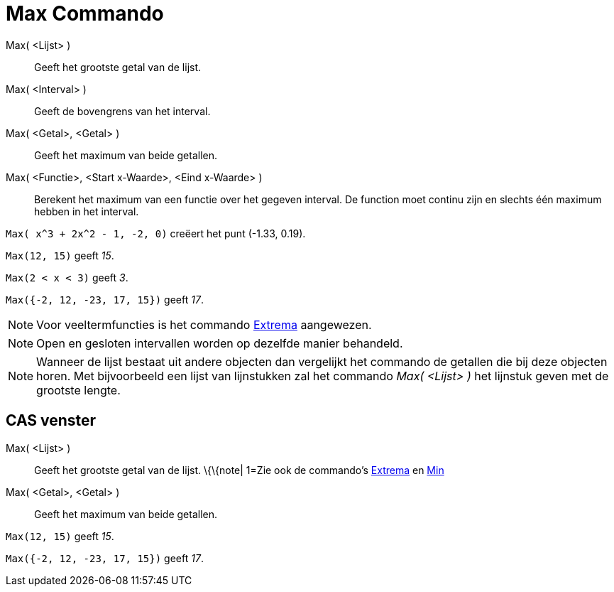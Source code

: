 = Max Commando
:page-en: commands/Max_Command
ifdef::env-github[:imagesdir: /nl/modules/ROOT/assets/images]

Max( <Lijst> )::
  Geeft het grootste getal van de lijst.
Max( <Interval> )::
  Geeft de bovengrens van het interval.
Max( <Getal>, <Getal> )::
  Geeft het maximum van beide getallen.
Max( <Functie>, <Start x-Waarde>, <Eind x-Waarde> )::
  Berekent het maximum van een functie over het gegeven interval. De function moet continu zijn en slechts één maximum
  hebben in het interval.

[EXAMPLE]
====

`++Max( x^3 + 2x^2 - 1, -2, 0)++` creëert het punt (-1.33, 0.19).

====

[EXAMPLE]
====

`++Max(12, 15)++` geeft _15_.

====

[EXAMPLE]
====

`++Max(2 < x < 3)++` geeft _3_.

====

[EXAMPLE]
====

`++Max({-2, 12, -23, 17, 15})++` geeft _17_.

====

[NOTE]
====

Voor veeltermfuncties is het commando xref:/commands/Extrema.adoc[Extrema] aangewezen.

====

[NOTE]
====

Open en gesloten intervallen worden op dezelfde manier behandeld.

====

[NOTE]
====

Wanneer de lijst bestaat uit andere objecten dan vergelijkt het commando de getallen die bij deze objecten horen. Met
bijvoorbeeld een lijst van lijnstukken zal het commando _Max( <Lijst> )_ het lijnstuk geven met de grootste lengte.

====

== CAS venster

Max( <Lijst> )::
  Geeft het grootste getal van de lijst.
  \{\{note| 1=Zie ook de commando's xref:/commands/Extrema.adoc[Extrema] en xref:/commands/Min.adoc[Min]
Max( <Getal>, <Getal> )::
  Geeft het maximum van beide getallen.

[EXAMPLE]
====

`++Max(12, 15)++` geeft _15_.

====

[EXAMPLE]
====

`++Max({-2, 12, -23, 17, 15})++` geeft _17_.

====
